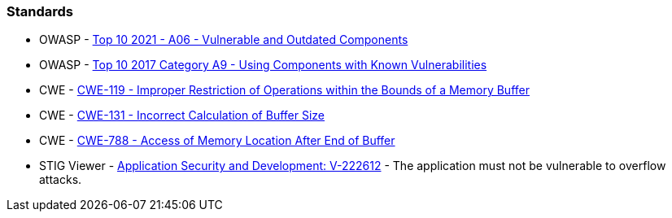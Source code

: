 === Standards

* OWASP - https://owasp.org/Top10/A06_2021-Vulnerable_and_Outdated_Components/[Top 10 2021 - A06 - Vulnerable and Outdated Components]
* OWASP - https://owasp.org/www-project-top-ten/2017/A9_2017-Using_Components_with_Known_Vulnerabilities[Top 10 2017 Category A9 - Using Components with Known Vulnerabilities]
* CWE - https://cwe.mitre.org/data/definitions/119[CWE-119 - Improper Restriction of Operations within the Bounds of a Memory Buffer]
* CWE - https://cwe.mitre.org/data/definitions/131[CWE-131 - Incorrect Calculation of Buffer Size]
* CWE - https://cwe.mitre.org/data/definitions/788[CWE-788 - Access of Memory Location After End of Buffer]
* STIG Viewer - https://web.archive.org/web/https://stigviewer.com/stig/application_security_and_development/2023-06-08/finding/V-222612[Application Security and Development: V-222612] - The application must not be vulnerable to overflow attacks.

